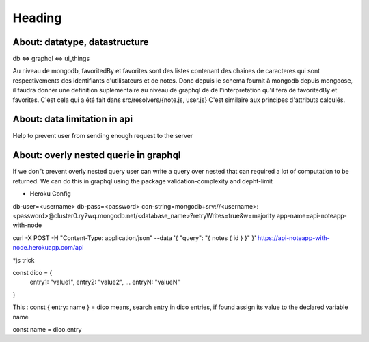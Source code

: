 ========
Heading
========



About: datatype, datastructure
-------------------------------
db <=> graphql <=> ui_things

Au niveau de mongodb, favoritedBy et favorites sont des listes 
contenant des chaines de caracteres qui sont respectivements des
identifiants d'utilisateurs et de notes. 
Donc depuis le schema fournit à mongodb depuis mongoose, il faudra
donner une definition suplémentaire au niveau de graphql de 
de l'interpretation qu'il fera de favoritedBy et favorites.
C'est cela qui a été fait dans src/resolvers/{note.js, user.js}
C'est similaire aux principes d'attributs calculés.

About: data limitation in api
-----------------------------
Help to prevent user from sending enough request to the server

About: overly nested querie in graphql
--------------------------------------
If we don"t prevent overly nested query user can write a query over nested
that can required a lot of computation to be returned.
We can do this in graphql using the package validation-complexity and depht-limit

* Heroku Config
db-user=<username>
db-pass=<password>
con-string=mongodb+srv://<username>:<password>@cluster0.ry7wq.mongodb.net/<database_name>?retryWrites=true&w=majority
app-name=api-noteapp-with-node



curl \
-X POST \
-H "Content-Type: application/json" \
--data '{ "query": "{ notes { id } }" }' \
https://api-noteapp-with-node.herokuapp.com/api



*js trick

const dico = {
    entry1: "value1",
    entry2: "value2",
    ...
    entryN: "valueN"
}

This :
const { entry: name } = dico 
means, search entry in dico entries, if found assign its value to the declared variable name

const name = dico.entry
